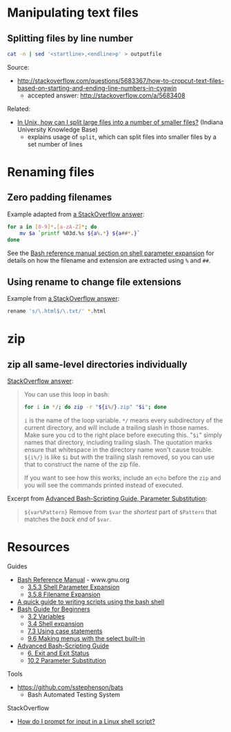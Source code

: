 * Manipulating text files
** Splitting files by line number
#+BEGIN_SRC sh
cat -n | sed '<startline>,<endline>p' > outputfile
#+END_SRC

Source:
- http://stackoverflow.com/questions/5683367/how-to-cropcut-text-files-based-on-starting-and-ending-line-numbers-in-cygwin
  - accepted answer: http://stackoverflow.com/a/5683408

Related:
- [[https://kb.iu.edu/d/afar][In Unix, how can I split large files into a number of smaller files?]] (Indiana University Knowledge Base)
  - explains usage of =split=, which can split files into smaller files by a set number of lines

* Renaming files
** Zero padding filenames
Example adapted from [[http://stackoverflow.com/a/3672345][a StackOverflow answer]]:
#+BEGIN_SRC sh
for a in [0-9]*.[a-zA-Z]*; do
    mv $a `printf %03d.%s ${a%.*} ${a##*.}`
done
#+END_SRC

See the [[http://www.gnu.org/software/bash/manual/html_node/Shell-Parameter-Expansion.html#Shell-Parameter-Expansion][Bash reference manual section on shell parameter expansion]] for details on how the filename and extension are extracted using =%= and =##=.

** Using rename to change file extensions
Example from [[http://stackoverflow.com/a/1224782][a StackOverflow answer]]:
#+BEGIN_SRC sh
rename 's/\.html$/\.txt/' *.html
#+END_SRC

* zip
** zip all same-level directories individually
[[http://unix.stackexchange.com/a/68490][StackOverflow answer]]:
#+BEGIN_QUOTE

You can use this loop in bash:

#+BEGIN_SRC sh
for i in */; do zip -r "${i%/}.zip" "$i"; done
#+END_SRC

=i= is the name of the loop variable. =*/= means every subdirectory of the current directory, and will include a trailing slash in those names. Make sure you cd to the right place before executing this. "=$i=" simply names that directory, including trailing slash. The quotation marks ensure that whitespace in the directory name won't cause trouble. =${i%/}= is like =$i= but with the trailing slash removed, so you can use that to construct the name of the zip file.

If you want to see how this works, include an =echo= before the =zip= and you will see the commands printed instead of executed.

#+END_QUOTE

Excerpt from [[http://tldp.org/LDP/abs/html/parameter-substitution.html][Advanced Bash-Scripting Guide, Parameter Substitution]]:
#+BEGIN_QUOTE
=${var%Pattern}= Remove from =$var= the /shortest/ part of =$Pattern= that matches the /back end/ of =$var=.
#+END_QUOTE

* Resources
Guides
- [[http://www.gnu.org/software/bash/manual/html_node/index.html][Bash Reference Manual]] - www.gnu.org
  - [[http://www.gnu.org/software/bash/manual/html_node/Shell-Parameter-Expansion.html#Shell-Parameter-Expansion][3.5.3 Shell Parameter Expansion]]
  - [[http://www.gnu.org/software/bash/manual/html_node/Filename-Expansion.html#Filename-Expansion][3.5.8 Filename Expansion]]
- [[http://www.panix.com/~elflord/unix/bash-tute.html][A quick guide to writing scripts using the bash shell]]
- [[http://www.tldp.org/LDP/Bash-Beginners-Guide/html/index.html][Bash Guide for Beginners]]
  - [[http://www.tldp.org/LDP/Bash-Beginners-Guide/html/sect_03_02.html][3.2 Variables]]
  - [[http://www.tldp.org/LDP/Bash-Beginners-Guide/html/sect_03_04.html][3.4 Shell expansion]]
  - [[http://tldp.org/LDP/Bash-Beginners-Guide/html/sect_07_03.html][7.3 Using case statements]]
  - [[http://www.tldp.org/LDP/Bash-Beginners-Guide/html/sect_09_06.html][9.6 Making menus with the select built-in]]
- [[http://tldp.org/LDP/abs/html/index.html][Advanced Bash-Scripting Guide]]
  - [[http://www.tldp.org/LDP/abs/html/exit-status.html][6. Exit and Exit Status]]
  - [[http://tldp.org/LDP/abs/html/parameter-substitution.html][10.2 Parameter Substitution]]

Tools
- https://github.com/sstephenson/bats
  - Bash Automated Testing System

StackOverflow
- [[http://stackoverflow.com/questions/226703/how-do-i-prompt-for-input-in-a-linux-shell-script][How do I prompt for input in a Linux shell script?]]
